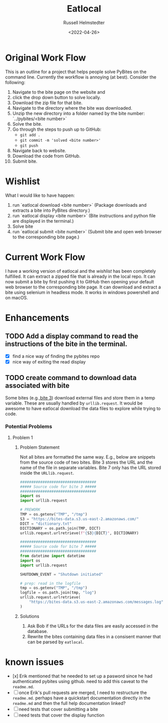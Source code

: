 #+TITLE: Eatlocal
#+AUTHOR: Russell Helmstedter
#+DATE: <2022-04-26>

* Original Work Flow
This is an outline for a project that helps people solve PyBites on the command line. Currently the workflow is annoying (at best). Consider the following:

1. Navigate to the bite page on the website and 
2. click the drop down button to solve locally.
3. Download the zip file for that bite.
4. Navigate to the directory where the bite was downloaded.
5. Unzip the new directory into a folder named by the bite number: `../pybites/<bite number>`
6. Solve the bite.
7. Go through the steps to push up to GitHub:
  + =git add .=
  + =git commit -m 'solved <bite number>'=
  + =git push=
8. Navigate back to website.
9. Download the code from GitHub.
10. Submit bite.

* Wishlist

What I would like to have happen:
    1. run `eatlocal download <bite number>` (Package downloads and extracts a bite into PyBites directory.)
    2. run `eatlocal display <bite number>` (Bite instructions and python file are displayed in the terminal.)
    2. Solve bite
    3. run `eatlocal submit <bite number>` (Submit bite and open web browser to the corresponding bite page.)

* Current Work Flow
    I have a working version of eatlocal and the [[Wishlist][wishlist]] has been completely fulfilled. It can extract a zipped file that is already in the local repo. It can now submit a bite by first pushing it to GitHub then opening your default web browser to the corresponding bite page. It can download and extract a bite using selenium in headless mode. It works in windows powershell and on macOS.

* Enhancements
** TODO Add a display command to read the instructions of the bite in the terminal.
+ [X] find a nice way of finding the pybites repo
+ [X] nice way of exiting the read display

** TODO create command to download data associated with bite
Some bites (e.g.,[[https://codechalleng.es/bites/3/][bite 3]]) download external files and store them in a temp variable. These are usually handled by =urllib.request=. It would be awesome to have eatlocal download the data files to explore while trying to code.

*** Potential Problems
**** Problem 1
***** Problem Statement

Not all bites are formatted the same way. E.g., below are snippets from the source code of two bites. Bite 3 stores the URL and the name of the file in separate variables. Bite 7 only has the URL stored inside the =URLlib.request=.
#+BEGIN_SRC python
##################################
##### Source code for bite 3 #####
##################################
import os
import urllib.request

# PREWORK
TMP = os.getenv("TMP", "/tmp")
S3 = "https://bites-data.s3.us-east-2.amazonaws.com/"
DICT = "dictionary.txt"
DICTIONARY = os.path.join(TMP, DICT)
urllib.request.urlretrieve(f"{S3}{DICT}", DICTIONARY)

##################################
##### Source code for bite 7 #####
##################################
from datetime import datetime
import os
import urllib.request

SHUTDOWN_EVENT = "Shutdown initiated"

# prep: read in the logfile
tmp = os.getenv("TMP", "/tmp")
logfile = os.path.join(tmp, "log")
urllib.request.urlretrieve(
    "https://bites-data.s3.us-east-2.amazonaws.com/messages.log", logfile
)
#+END_SRC

#+RESULTS:
: None

***** Solutions
1. Ask Bob if the URLs for the data files are easily accessed in the database.
2. Rewrite the bites containing data files in a consisent manner that can be parsed by =eatlocal=.

* known issues
  + [x] Erik mentioned that he needed to set up a pasword since he had authenticated pybites using github. need to add this caveat to the =readme.md=.
  + [-] once Erik's pull requests are merged, I need to restructure the =readme.md=. perhaps have a quickstart documentation directly in the =readme.md= and then the full help documentation linked?
  + [ ] need tests that cover submitting a bite
  + [ ] need tests that cover the display function
